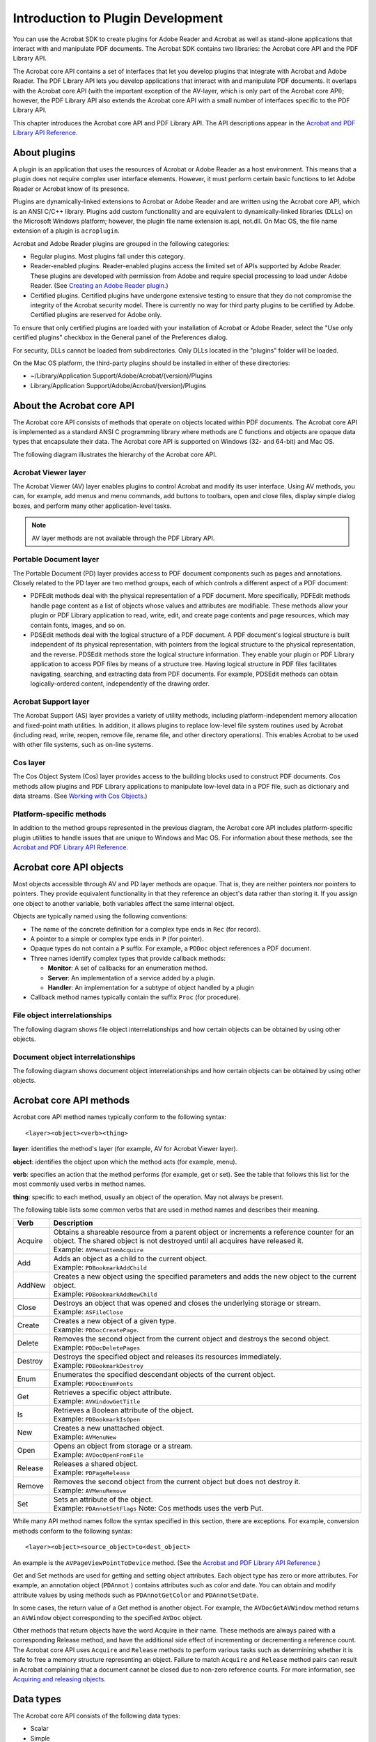 ******************************************************
Introduction to Plugin Development
******************************************************

You can use the Acrobat SDK to create plugins for Adobe Reader and Acrobat as well as stand-alone applications that interact with and manipulate PDF documents. The Acrobat SDK contains two libraries: the Acrobat core API and the PDF Library API.

The Acrobat core API contains a set of interfaces that let you develop plugins that integrate with Acrobat and Adobe Reader. The PDF Library API lets you develop applications that interact with and manipulate PDF documents. It overlaps with the Acrobat core API (with the important exception of the AV-layer, which is only part of the Acrobat core API); however, the PDF Library API also extends the Acrobat core API with a small number of interfaces specific to the PDF Library API.

This chapter introduces the Acrobat core API and PDF Library API. The API descriptions appear in the `Acrobat and PDF Library API Reference <https://www.adobe.com/go/apireference>`__.

About plugins
=============

A plugin is an application that uses the resources of Acrobat or Adobe Reader as a host environment. This means that a plugin does not require complex user interface elements. However, it must perform certain basic functions to let Adobe Reader or Acrobat know of its presence.

Plugins are dynamically-linked extensions to Acrobat or Adobe Reader and are written using the Acrobat core API, which is an ANSI C/C++ library. Plugins add custom functionality and are equivalent to dynamically-linked libraries (DLLs) on the Microsoft Windows platform; however, the plugin file name extension is.api, not.dll. On Mac OS, the file name extension of a plugin is ``acroplugin``.

Acrobat and Adobe Reader plugins are grouped in the following categories:

-  Regular plugins. Most plugins fall under this category.
-  Reader-enabled plugins. Reader-enabled plugins access the limited set of APIs supported by Adobe Reader. These plugins are developed with permission from Adobe and require special processing to load under Adobe Reader. (See `Creating an Adobe Reader plugin <Plugins_ReaderPlug.html#50618405_11144>`__.)
-  Certified plugins. Certified plugins have undergone extensive testing to ensure that they do not compromise the integrity of the Acrobat security model. There is currently no way for third party plugins to be certified by Adobe. Certified plugins are reserved for Adobe only.

To ensure that only certified plugins are loaded with your installation of Acrobat or Adobe Reader, select the "Use only certified plugins" checkbox in the General panel of the Preferences dialog.

For security, DLLs cannot be loaded from subdirectories. Only DLLs located in the "plugins" folder will be loaded.

On the Mac OS platform, the third-party plugins should be installed in either of these directories:

-  ~/Library/Application Support/Adobe/Acrobat/(version)/Plugins
-  Library/Application Support/Adobe/Acrobat/(version)/Plugins

About the Acrobat core API
==========================

The Acrobat core API consists of methods that operate on objects located within PDF documents. The Acrobat core API is implemented as a standard ANSI C programming library where methods are C functions and objects are opaque data types that encapsulate their data. The Acrobat core API is supported on Windows (32- and 64-bit) and Mac OS.

The following diagram illustrates the hierarchy of the Acrobat core API.

.. image:: images/coreapi.png

Acrobat Viewer layer
---------------------------------

The Acrobat Viewer (AV) layer enables plugins to control Acrobat and modify its user interface. Using AV methods, you can, for example, add menus and menu commands, add buttons to toolbars, open and close files, display simple dialog boxes, and perform many other application-level tasks.

.. note::

   AV layer methods are not available through the PDF Library API.

Portable Document layer
---------------------------------

The Portable Document (PD) layer provides access to PDF document components such as pages and annotations. Closely related to the PD layer are two method groups, each of which controls a different aspect of a PDF document:

-  PDFEdit methods deal with the physical representation of a PDF document. More specifically, PDFEdit methods handle page content as a list of objects whose values and attributes are modifiable. These methods allow your plugin or PDF Library application to read, write, edit, and create page contents and page resources, which may contain fonts, images, and so on.
-  PDSEdit methods deal with the logical structure of a PDF document. A PDF document's logical structure is built independent of its physical representation, with pointers from the logical structure to the physical representation, and the reverse. PDSEdit methods store the logical structure information. They enable your plugin or PDF Library application to access PDF files by means of a structure tree. Having logical structure in PDF files facilitates navigating, searching, and extracting data from PDF documents. For example, PDSEdit methods can obtain logically-ordered content, independently of the drawing order.

Acrobat Support layer
---------------------------------

The Acrobat Support (AS) layer provides a variety of utility methods, including platform-independent memory allocation and fixed-point math utilities. In addition, it allows plugins to replace low-level file system routines used by Acrobat (including read, write, reopen, remove file, rename file, and other directory operations). This enables Acrobat to be used with other file systems, such as on-line systems.

Cos layer
---------------------------------

The Cos Object System (Cos) layer provides access to the building blocks used to construct PDF documents. Cos methods allow plugins and PDF Library applications to manipulate low-level data in a PDF file, such as dictionary and data streams. (See `Working with Cos Objects <Plugins_Cos.html#50618418_86959>`__.)

Platform-specific methods
---------------------------------

In addition to the method groups represented in the previous diagram, the Acrobat core API includes platform-specific plugin utilities to handle issues that are unique to Windows and Mac OS. For information about these methods, see the `Acrobat and PDF Library API Reference <https://www.adobe.com/go/apireference>`__.

Acrobat core API objects
=============================================

Most objects accessible through AV and PD layer methods are opaque. That is, they are neither pointers nor pointers to pointers. They provide equivalent functionality in that they reference an object's data rather than storing it. If you assign one object to another variable, both variables affect the same internal object.

Objects are typically named using the following conventions:

-  The name of the concrete definition for a complex type ends in ``Rec`` (for record).
-  A pointer to a simple or complex type ends in ``P`` (for pointer).
-  Opaque types do not contain a ``P`` suffix. For example, a ``PDDoc`` object references a PDF document.
-  Three names identify complex types that provide callback methods:

   -   **Monitor**: A set of callbacks for an enumeration method.
   -   **Server**: An implementation of a service added by a plugin.
   -   **Handler**: An implementation for a subtype of object handled by a plugin

-  Callback method names typically contain the suffix ``Proc`` (for procedure).

File object interrelationships
---------------------------------

The following diagram shows file object interrelationships and how certain objects can be obtained by using other objects.

.. image:: images/Objects1.png

Document object interrelationships
-------------------------------------

The following diagram shows document object interrelationships and how certain objects can be obtained by using other objects.

.. image:: images/Objects2.png

Acrobat core API methods
======================================

Acrobat core API method names typically conform to the following syntax:

::

    <layer><object><verb><thing>

**layer**: identifies the method's layer (for example, AV for Acrobat Viewer layer).

**object**: identifies the object upon which the method acts (for example, menu).

**verb**: specifies an action that the method performs (for example, get or set). See the table that follows this list for the most commonly used verbs in method names.

**thing**: specific to each method, usually an object of the operation. May not always be present.

The following table lists some common verbs that are used in method names and describes their meaning.


 

+-----------------------------------+------------------------------------------------------------------------------------------------------------------------------------------------------------------------------+
| Verb                              | Description                                                                                                                                                                  |
+===================================+==============================================================================================================================================================================+
| Acquire                           | | Obtains a shareable resource from a parent object or increments a reference counter for an object. The shared object is not destroyed until all acquires have released it. |
|                                   | | Example: ``AVMenuItemAcquire``                                                                                                                                             |
+-----------------------------------+------------------------------------------------------------------------------------------------------------------------------------------------------------------------------+
| Add                               | | Adds an object as a child to the current object.                                                                                                                           |
|                                   | | Example: ``PDBookmarkAddChild``                                                                                                                                            |
+-----------------------------------+------------------------------------------------------------------------------------------------------------------------------------------------------------------------------+
| AddNew                            | | Creates a new object using the specified parameters and adds the new object to the current object.                                                                         |
|                                   | | Example: ``PDBookmarkAddNewChild``                                                                                                                                         |
+-----------------------------------+------------------------------------------------------------------------------------------------------------------------------------------------------------------------------+
| Close                             | | Destroys an object that was opened and closes the underlying storage or stream.                                                                                            |
|                                   | | Example: ``ASFileClose``                                                                                                                                                   |
+-----------------------------------+------------------------------------------------------------------------------------------------------------------------------------------------------------------------------+
| Create                            | | Creates a new object of a given type.                                                                                                                                      |
|                                   | | Example: ``PDDocCreatePage``.                                                                                                                                              |
+-----------------------------------+------------------------------------------------------------------------------------------------------------------------------------------------------------------------------+
| Delete                            | | Removes the second object from the current object and destroys the second object.                                                                                          |
|                                   | | Example: ``PDDocDeletePages``                                                                                                                                              |
+-----------------------------------+------------------------------------------------------------------------------------------------------------------------------------------------------------------------------+
| Destroy                           | | Destroys the specified object and releases its resources immediately.                                                                                                      |
|                                   | | Example: ``PDBookmarkDestroy``                                                                                                                                             |
+-----------------------------------+------------------------------------------------------------------------------------------------------------------------------------------------------------------------------+
| Enum                              | | Enumerates the specified descendant objects of the current object.                                                                                                         |
|                                   | | Example: ``PDDocEnumFonts``                                                                                                                                                |
+-----------------------------------+------------------------------------------------------------------------------------------------------------------------------------------------------------------------------+
| Get                               | | Retrieves a specific object attribute.                                                                                                                                     |
|                                   | | Example: ``AVWindowGetTitle``                                                                                                                                              |
+-----------------------------------+------------------------------------------------------------------------------------------------------------------------------------------------------------------------------+
| Is                                | | Retrieves a Boolean attribute of the object.                                                                                                                               |
|                                   | | Example: ``PDBookmarkIsOpen``                                                                                                                                              |
+-----------------------------------+------------------------------------------------------------------------------------------------------------------------------------------------------------------------------+
| New                               | | Creates a new unattached object.                                                                                                                                           |
|                                   | | Example: ``AVMenuNew``                                                                                                                                                     |
+-----------------------------------+------------------------------------------------------------------------------------------------------------------------------------------------------------------------------+
| Open                              | | Opens an object from storage or a stream.                                                                                                                                  |
|                                   | | Example: ``AVDocOpenFromFile``                                                                                                                                             |
+-----------------------------------+------------------------------------------------------------------------------------------------------------------------------------------------------------------------------+
| Release                           | | Releases a shared object.                                                                                                                                                  |
|                                   | | Example: ``PDPageRelease``                                                                                                                                                 |
+-----------------------------------+------------------------------------------------------------------------------------------------------------------------------------------------------------------------------+
| Remove                            | | Removes the second object from the current object but does not destroy it.                                                                                                 |
|                                   | | Example: ``AVMenuRemove``                                                                                                                                                  |
+-----------------------------------+------------------------------------------------------------------------------------------------------------------------------------------------------------------------------+
| Set                               | | Sets an attribute of the object.                                                                                                                                           |
|                                   | | Example: ``PDAnnotSetFlags``                                                                                                                                               |
|                                   |   Note: Cos methods uses the verb Put.                                                                                                                                       |
+-----------------------------------+------------------------------------------------------------------------------------------------------------------------------------------------------------------------------+

While many API method names follow the syntax specified in this section, there are exceptions. For example, conversion methods conform to the following syntax:

::

    <layer><object><source_object>to<dest_object>

An example is the ``AVPageViewPointToDevice`` method. (See the `Acrobat and PDF Library API Reference <https://www.adobe.com/go/apireference>`__.)

Get and Set methods are used for getting and setting object attributes. Each object type has zero or more attributes. For example, an annotation object (``PDAnnot`` ) contains attributes such as color and date. You can obtain and modify attribute values by using methods such as ``PDAnnotGetColor`` and ``PDAnnotSetDate``.

In some cases, the return value of a Get method is another object. For example, the ``AVDocGetAVWindow`` method returns an ``AVWindow`` object corresponding to the specified ``AVDoc`` object.

Other methods that return objects have the word Acquire in their name. These methods are always paired with a corresponding Release method, and have the additional side effect of incrementing or decrementing a reference count. The Acrobat core API uses ``Acquire`` and ``Release`` methods to perform various tasks such as determining whether it is safe to free a memory structure representing an object. Failure to match ``Acquire`` and ``Release`` method pairs can result in Acrobat complaining that a document cannot be closed due to non-zero reference counts. For more information, see `Acquiring and releasing objects <Plugins_Pimech.html#50618406_68646>`__.

Data types
==========================

The Acrobat core API consists of the following data types:

-  Scalar
-  Simple
-  Complex
-  Opaque
-  Cos

Scalar types
---------------------------------

Scalar (non-pointer) types are based on underlying C language types, but have platform-independent sizes. They are defined in the header file CoreExpT.h. All scalar types are AS layer types. For portability, enumerated types are defined using a type of known size, such as ``ASEnum16``. (See `Acrobat Support layer <Plugins_Introduction.html#50618410_20071>`__.)

The following table describes scalar types.

.. _section-1:


 

+-----------------------+-----------------------+--------------------------------+
| Type                  | Byte Size             | Description                    |
+=======================+=======================+================================+
|                       | 2                     | Boolean                        |
|                       |                       |                                |
|    ASBool             |                       |                                |
+-----------------------+-----------------------+--------------------------------+
|                       | 1                     | unsigned char                  |
|                       |                       |                                |
|    ASUns8             |                       |                                |
+-----------------------+-----------------------+--------------------------------+
|                       | 2                     | unsigned short                 |
|                       |                       |                                |
|    ASUns16            |                       |                                |
+-----------------------+-----------------------+--------------------------------+
|                       | 4                     | unsigned long                  |
|                       |                       |                                |
|    ASUns32            |                       |                                |
+-----------------------+-----------------------+--------------------------------+
|                       | 1                     | char                           |
|                       |                       |                                |
|    ASInt8             |                       |                                |
+-----------------------+-----------------------+--------------------------------+
|                       | 2                     | signed short                   |
|                       |                       |                                |
|    ASInt16            |                       |                                |
+-----------------------+-----------------------+--------------------------------+
|                       | 4                     | signed long                    |
|                       |                       |                                |
|    ASInt32            |                       |                                |
+-----------------------+-----------------------+--------------------------------+
|                       | 8                     | signed long                    |
|                       |                       |                                |
|    ASInt64            |                       |                                |
+-----------------------+-----------------------+--------------------------------+
|                       | 1                     | enum (127 values)              |
|                       |                       |                                |
|    ASEnum8            |                       |                                |
+-----------------------+-----------------------+--------------------------------+
|                       | 2                     | enum (32767 values)            |
|                       |                       |                                |
|    ASEnum16           |                       |                                |
+-----------------------+-----------------------+--------------------------------+
|                       | 4                     | fixed point integer            |
|                       |                       |                                |
|    ASFixed            |                       |                                |
+-----------------------+-----------------------+--------------------------------+
|                       | 4                     | size of objects (as in size_t) |
|                       |                       |                                |
|    ASSize_t           |                       |                                |
+-----------------------+-----------------------+--------------------------------+

Simple types
---------------------------------

Simple types represent abstractions such as a rectangle or matrix. These objects have fields that do not change. The following are examples of simple data types:

-  ``ASFixedRect``
-  ``ASFixedMatrix``
-  ``AVRect32``

Complex types
---------------------------------

Complex types are structures that contain one or more fields. They are used in the following situations:

-  To transfer a large number of parameters to or from a method. For example, the ``PDFontGetMetrics`` method returns font metrics by filling out a complex structure (``PDFontMetrics`` ).
-  To define a data handler or server. For example, your plugin must provide a complex structure populated with callback methods (``AVAnnotHandlerRec`` ) when it registers an annotation handler.

Opaque types
---------------------------------

Many methods hide the concrete C-language representation of data structures. Most methods accept an object and then perform an action on the object. Examples of opaque objects are ``PDDoc`` and ``AVPageView`` objects.

Cos types
---------------------------------

A Cos object refers to its corresponding Cos object in the PDF document. Cos objects are represented as opaque 8-byte structures. They have subtypes of boolean, integer, real, name, string, array, dict, and stream. (See `Working with Cos Objects <Plugins_Cos.html#50618418_86959>`__.)

About PDF Library and plugin applications
=========================================

The Acrobat core API and the PDF Library API let you create plugins and PDF Library applications to enhance and manipulate PDF document content and to customize Acrobat and Adobe Reader to meet your requirements. The PDF Library API is a subset of the Acrobat core API, with some additional functions that are available only in PDF Library.

The following diagram shows the relationship between the PDF Library API and the Acrobat core API.

.. image:: images/truesdk.png

For information about creating an Acrobat core API or project or PDF Library API, see `Creating Plugin and PDF Library Applications <Plugins_CreatingSimplePlug.html#50618417_31734>`__.

.. note::

   The remaining parts of this section describe tasks that you can perform by using either the Acrobat core API or the PDF Library API and refer you to the corresponding sections located in this guide.

Manipulating Acrobat and Adobe Reader
-------------------------------------

Plugins can control the Acrobat and Adobe Reader interface. For example, you can create and load new buttons. (See `Attaching a button to a toolbar <Plugins_Toolbutton.html#50618403_75762>`__.)

Displaying a PDF document in an external window
-----------------------------------------------

Plugins can have Acrobat draw into an arbitrary window, allowing plugins to support PDF file viewing within their own user interface. For example, you can view a PDF document in an external window while Acrobat is displaying another PDF document. That way, you can view two separate PDF documents from within the same instance of Acrobat. (See `Opening a PDF document in an external window <Plugins_Documents.html#50618416_74021>`__.)

Indexed searching
-----------------

Indexed searching enables you to catalog, index, search, and highlight text in PDF files. Simple sequential text searching may be too time consuming for long documents, and completely inadequate for searching a large collection of documents. (See `Working with Words <Plugins_Words.html#50618422_87728>`__.)

Text retrieval systems overcome this problem by building a search index containing information on the location of all words in each document in the collection. A search system uses this index to determine which documents—and word locations within those documents—satisfy a given query. The search system then allows a user to browse the found documents, optionally displaying or highlighting the matching items.

Modifying file access
---------------------

Plugins can provide their own file access procedures that read and write data when requested by the Acrobat core API. Using this capability, a plugin can enable PDF documents to be read from on-line systems, e–mail, document management, or database programs. (See `Accessing non-PDF files <Plugins_Documents.html#50618416_95146>`__.)

Creating new annotation types
-----------------------------

Plugins can create their own annotation types, including any data they need. A custom annotation type can enable a user to draw (not just type) in an annotation, it can provide support for multiple fonts or text styles, or it can support annotations that can only be viewed by specific users. For example, you can use the Acrobat core API to create 3D annotations. (See `Creating 3D Annotations <Plugins_3D_samples.html#50618421_43763>`__.)

Dynamically adding text to PDF documents
----------------------------------------

You can use the Acrobat core API or the PDF Library API to dynamically modify a PDF document. For example, a plugin or PDF Library application can retrieve data from an enterprise database and insert the data into a PDF document. (See `Inserting Text into PDF Documents <Plugins_Insertext.html#50618411_44849>`__.)

Understanding your target application
=====================================

Both Acrobat and Adobe Reader accept plugins. Adobe Reader is designed predominantly for viewing and printing PDF documents. Acrobat Pro and Acrobat Pro Extended let you create PDF files, and offer advanced control over document exchange, review, and output. Acrobat Standard also lets you create PDF files and exchange and review comments.

Rights-enabled PDF documents
---------------------------------

PDF documents that are *rights-enabled* can access specific functionality in Adobe Reader that would otherwise be unavailable. When a PDF document is rights-enabled, additional APIs become available for plugin development.

Adobe Reader plugins
---------------------------------

Adobe Reader only accepts Reader-enabled plugins. (See `Creating an Adobe Reader plugin <Plugins_ReaderPlug.html#50618405_11144>`__.)

You may want your Reader-enabled plugin to access APIs that are available when the plugin is running with Acrobat but not when running with Adobe Reader. Use the ``ASGetConfiguration`` method to check whether Acrobat or Adobe Reader is running, and invoke these APIs only if your plugin is running with Acrobat. Failure to do so exposes the user to a variety of error messages. You can display a message to the user by invoking the ``AVAlertNote`` method. (See the `Acrobat and PDF Library API Reference <https://www.adobe.com/go/apireference>`__.)

If Adobe Reader attempts to load a plugin that is not Reader-enabled, Adobe Reader notifies the user that the plugin cannot function fully and then proceeds in one of these ways:

-  Does not load the plugin.
-  Omits toolbar buttons and menu items that enable editing.
-  Displays dimmed toolbar buttons and menu items that enable editing.

Plugins that need to check whether or not they are running under Adobe Reader should do so as early in initialization as possible. Plugins that create and manipulate custom annotations should allow their annotations to be displayed (they cannot be created, deleted, or edited) when running under Adobe Reader.

Registering plugins for use by the plugin finder
================================================

You can register your plugin with Adobe to ensure that users are prompted to download and install it when they open PDF documents that require it.

Registering your plugin means that Adobe adds information about your plugin to a list of registered plugins. Each entry in this list associates a PDF dictionary extension and other characteristics with a URL from which users can download and install the plugin that processes that extension. Acrobat and Adobe Reader access the list over the web. The list is not publicly displayed on adobe.com. That is, it cannot be used to advertise the availability of your plugins. If you wish to post on adobe.com information about your plugin, see your Adobe representative.

PDF dictionary extensions
-------------------------

PDF documents can include dictionaries that are extensions to the current PDF specification. Such dictionary extensions have names of the form ``prefix_propertyName`` that associate it with a particular plug-in developer.

To avoid collisions over company names and company-specific extension names, Adobe (on behalf of ISO) maintains a prefix name registry. This registry is used to designate a 4-character, case-sensitive prefix that identifies a company or other entity. This prefix is used to create second-class names (dictionary or property names) of the form ``MYCO_aPropertyName``.

   
